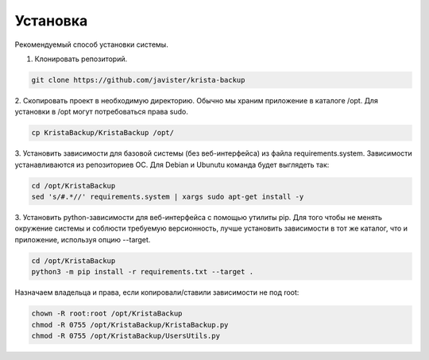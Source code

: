 .. _installation:

Установка
=========

Рекомендуемый способ установки системы.

1. Клонировать репозиторий. 

.. code:: bash

  git clone https://github.com/javister/krista-backup

2. Скопировать проект в необходимую директорию. Обычно мы храним
приложение в каталоге /opt. Для установки в /opt могут
потребоваться права sudo.

.. code:: bash

  cp KristaBackup/KristaBackup /opt/

3. Установить зависимости для базовой системы (без веб-интерфейса) из файла requirements.system.
Зависимости устанавливаются из репозиториев ОС. Для Debian и Ubunutu команда будет выглядеть так:

.. code:: bash

  cd /opt/KristaBackup
  sed 's/#.*//' requirements.system | xargs sudo apt-get install -y

3. Установить python-зависимости для веб-интерфейса с помощью утилиты pip.
Для того чтобы не менять окружение системы и соблюсти требуемую версионность,
лучше установить зависимости в тот же каталог, что и приложение,
используя опцию --target.

.. code:: bash

  cd /opt/KristaBackup
  python3 -m pip install -r requirements.txt --target .

Назначаем владельца и права, если копировали/ставили зависимости не под root:

.. code:: bash

  chown -R root:root /opt/KristaBackup
  chmod -R 0755 /opt/KristaBackup/KristaBackup.py
  chmod -R 0755 /opt/KristaBackup/UsersUtils.py

